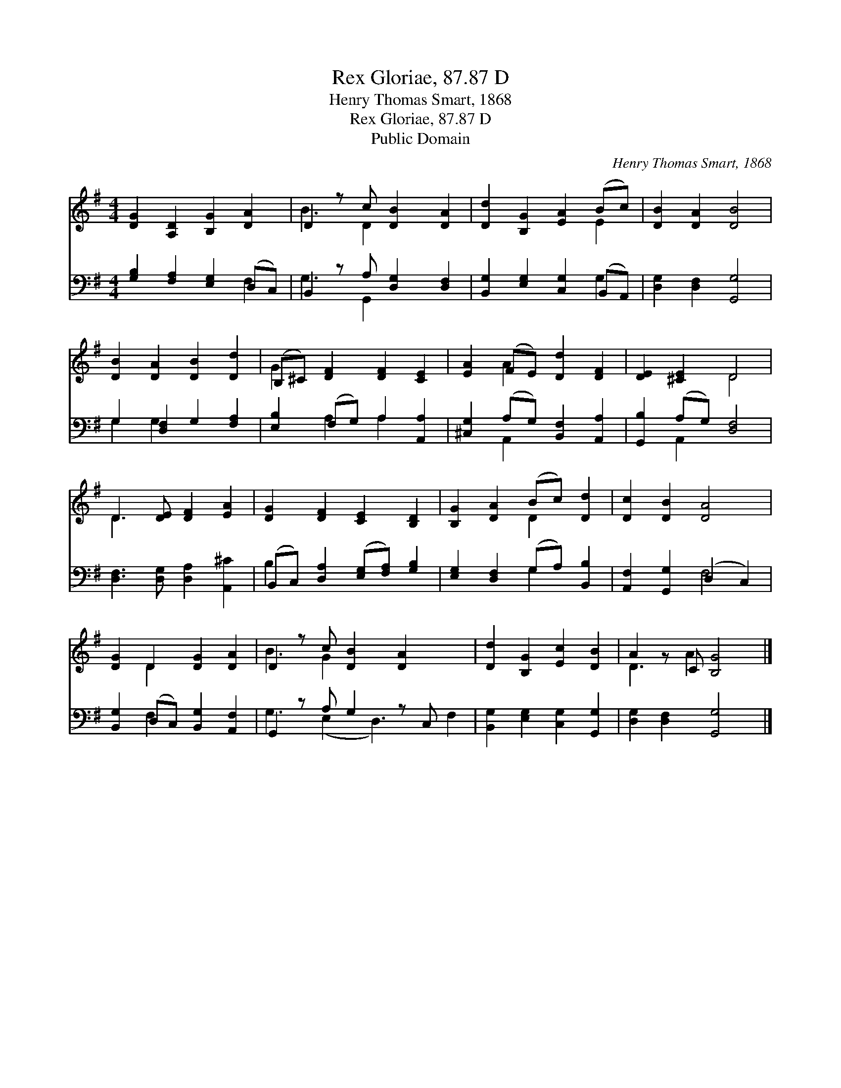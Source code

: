 X:1
T:Rex Gloriae, 87.87 D
T:Henry Thomas Smart, 1868
T:Rex Gloriae, 87.87 D
T:Public Domain
C:Henry Thomas Smart, 1868
Z:Public Domain
%%score ( 1 2 ) ( 3 4 )
L:1/8
M:4/4
K:G
V:1 treble 
V:2 treble 
V:3 bass 
V:4 bass 
V:1
 [DG]2 [A,D]2 [B,G]2 [DA]2 | D2 z c [DB]2 [DA]2 | [Dd]2 [B,G]2 [EA]2 (Bc) | [DB]2 [DA]2 [DB]4 | %4
 [DB]2 [DA]2 [DB]2 [Dd]2 | (B,^C) [DF]2 [DF]2 [CE]2 | [EA]2 (FE) [Dd]2 [DF]2 | [DE]2 [^CE]2 D4 | %8
 D3 [DE] [DF]2 [EA]2 | [DG]2 [DF]2 [CE]2 [B,D]2 | [B,G]2 [DA]2 (Bc) [Dd]2 | [Dc]2 [DB]2 [DA]4 | %12
 [DG]2 D2 [DG]2 [DA]2 | D2 z c [DB]2 [DA]2 x2 | [Dd]2 [B,G]2 [Ec]2 [DB]2 | A2 z C [B,G]4 |] %16
V:2
 x8 | B3 D2 x3 | x6 E2 | x8 | x8 | G2 x6 | x2 A2 x4 | x4 D4 | D3 x5 | x8 | x4 D2 x2 | x8 | %12
 x2 D2 x4 | B3 G2 x5 | x8 | D3 A2 x3 |] %16
V:3
 [G,B,]2 [F,A,]2 [E,G,]2 (D,C,) | B,,2 z A, [D,G,]2 [D,F,]2 | [B,,G,]2 [E,G,]2 [C,G,]2 (B,,A,,) | %3
 [D,G,]2 [D,F,]2 [G,,G,]4 | G,2 [D,F,]2 G,2 [F,A,]2 | [E,B,]2 (F,G,) A,2 [A,,A,]2 | %6
 [^C,G,]2 (A,G,) [B,,F,]2 [A,,A,]2 | [G,,B,]2 (A,G,) [D,F,]4 | [D,F,]3 [D,G,] [D,A,]2 [A,,^C]2 | %9
 (B,,C,) [D,A,]2 ([E,G,][F,A,]) [G,B,]2 | [E,G,]2 [D,F,]2 (G,A,) [B,,B,]2 | %11
 [A,,F,]2 [G,,G,]2 (D,2 C,2) | [B,,G,]2 (D,C,) [B,,G,]2 [A,,F,]2 | G,,2 z A, G,2 z C, x2 | %14
 [B,,G,]2 [E,G,]2 [C,G,]2 [G,,G,]2 | [D,G,]2 [D,F,]2 [G,,G,]4 |] %16
V:4
 x6 F,2 | G,3 G,,2 x3 | x6 G,2 | x8 | G,2 G,2 x4 | x2 A,2 A,2 x2 | x2 A,,2 x4 | x2 A,,2 x4 | x8 | %9
 B,2 x6 | x4 G,2 x2 | x4 F,4 | x2 F,2 x4 | G,3 (E,2 D,3) F,2 | x8 | x8 |] %16

